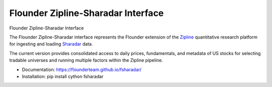 ===================================
Flounder Zipline-Sharadar Interface
===================================

.. image:: https://img.shields.io/travis/flounderteam/fsharadar.svg
        :target: https://travis-ci.org/flounderteam/fsharadar

.. image:: https://img.shields.io/pypi/v/fsharadar.svg
        :target: https://pypi.python.org/pypi/fsharadar


Flounder Zipline-Sharadar Interface

The Flounder Zipline-Sharadar interface represents the Flounder extension
of the `Zipline <https://github.com/quantopian/zipline>`_ quantitative research platform for ingesting and loading
`Sharadar <https://www.quandl.com/publishers/SHARADAR>`_ data.

The current version provides consolidated access to daily prices,
fundamentals, and metadata of US stocks for selecting
tradable universes and running multiple factors within the Zipline pipeline.

* Documentation: https://flounderteam.github.io/fsharadar/
* Installation: pip install cython fsharadar


